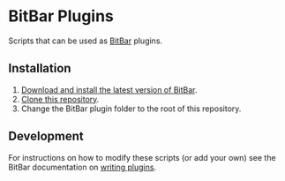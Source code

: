 * BitBar Plugins

Scripts that can be used as [[https://github.com/matryer/bitbar][BitBar]] plugins.

** Installation

1. [[https://github.com/matryer/bitbar#get-started][Download and install the latest version of BitBar]].
2. [[https://help.github.com/articles/cloning-a-repository/][Clone this repository]].
3. Change the BitBar plugin folder to the root of this repository.

** Development

For instructions on how to modify these scripts (or add your own) see the BitBar documentation on [[https://github.com/matryer/bitbar#writing-plugins][writing plugins]].
